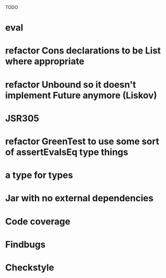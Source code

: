 TODO

* eval
* refactor Cons declarations to be List where appropriate
* refactor Unbound so it doesn't implement Future anymore (Liskov)
* JSR305
* refactor GreenTest to use some sort of assertEvalsEq type things
* a type for types
* Jar with no external dependencies
* Code coverage
* Findbugs
* Checkstyle
